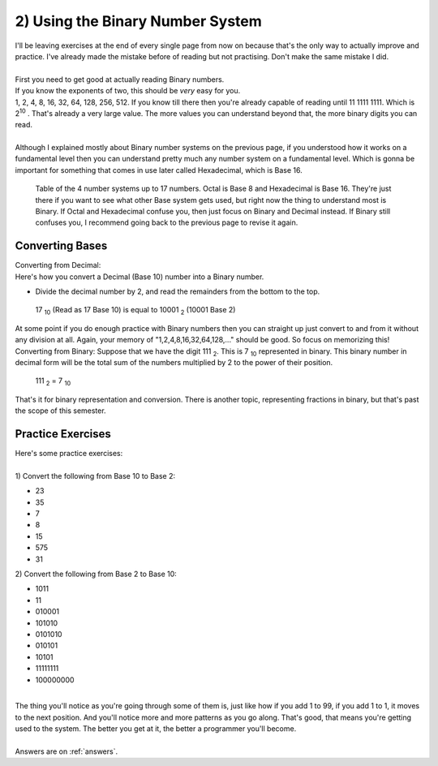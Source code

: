 .. _s1-pf-t02:

2) Using the Binary Number System
---------------------------------

| I'll be leaving exercises at the end of every single page from now on because that's the only way to actually improve and practice. I've already made the mistake before of reading but not practising. Don't make the same mistake I did.
|
| First you need to get good at actually reading Binary numbers.
| If you know the exponents of two, this should be *very* easy for you.
| 1, 2, 4, 8, 16, 32, 64, 128, 256, 512. If you know till there then you're already capable of reading until 11 1111 1111. Which is 2\ :sup:`10` \. That's already a very large value. The more values you can understand beyond that, the more binary digits you can read.
|
| Although I explained mostly about Binary number systems on the previous page, if you understood how it works on a fundamental level then you can understand pretty much any number system on a fundamental level. Which is gonna be important for something that comes in use later called Hexadecimal, which is Base 16.

.. figure:: images/table.png
    :scale: 80%
    :alt: a table of the 4 number systems

    Table of the 4 number systems up to 17 numbers. Octal is Base 8 and Hexadecimal is Base 16. They're just there if you want to see what other Base system gets used, but right now the thing to understand most is Binary. If Octal and Hexadecimal confuse you, then just focus on Binary and Decimal instead. If Binary still confuses you, I recommend going back to the previous page to revise it again.

Converting Bases
^^^^^^^^^^^^^^^^
| Converting from Decimal:
| Here's how you convert a Decimal (Base 10) number into a Binary number.
*     Divide the decimal number by 2, and read the remainders from the bottom to the top.
.. figure:: images/decimaltobinary.png
    :scale: 90 %
            
    17 :sub:`10` (Read as 17 Base 10) is equal to 10001 :sub:`2` (10001 Base 2)

| At some point if you do enough practice with Binary numbers then you can straight up just convert to and from it without any division at all. Again, your memory of "1,2,4,8,16,32,64,128,..." should be good. So focus on memorizing this!

| Converting from Binary: Suppose that we have the digit 111 :sub:`2`. This is 7 :sub:`10` represented in binary. This binary number in decimal form will be the total sum of the numbers multiplied by 2 to the power of their position. 
.. figure:: images/binarydecimal.png
    :scale: 80 %

    111 :sub:`2` = 7 :sub:`10`


| That's it for binary representation and conversion. There is another topic, representing fractions in binary, but that's past the scope of this semester. 

Practice Exercises
^^^^^^^^^^^^^^^^^^

| Here's some practice exercises:
|
| 1) Convert the following from Base 10 to Base 2:
*    23
*    35
*    7
*    8
*    15
*    575
*    31
| 2) Convert the following from Base 2 to Base 10:
*    1011
*    11
*    010001
*    101010
*    0101010
*    010101
*    10101
*    11111111
*    100000000
|
| The thing you'll notice as you're going through some of them is, just like how if you add 1 to 99, if you add 1 to 1, it moves to the next position. And you'll notice more and more patterns as you go along. That's good, that means you're getting used to the system. The better you get at it, the better a programmer you'll become.
|
| Answers are on :ref:`answers`.
